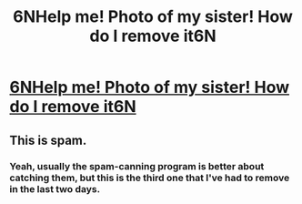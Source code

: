 #+TITLE: 6NHelp me! Photo of my sister! How do I remove it6N

* [[https://www.reddit.com/user/bestemeid0/][6NHelp me! Photo of my sister! How do I remove it6N]]
:PROPERTIES:
:Author: jster266
:Score: 0
:DateUnix: 1455208479.0
:DateShort: 2016-Feb-11
:END:

** This is spam.
:PROPERTIES:
:Author: xamueljones
:Score: 1
:DateUnix: 1455209020.0
:DateShort: 2016-Feb-11
:END:

*** Yeah, usually the spam-canning program is better about catching them, but this is the third one that I've had to remove in the last two days.
:PROPERTIES:
:Author: alexanderwales
:Score: 1
:DateUnix: 1455210790.0
:DateShort: 2016-Feb-11
:END:
